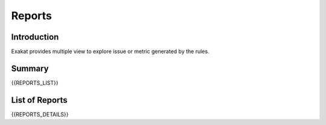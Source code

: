 .. _Reports:

Reports
=======

Introduction
------------

Exakat provides multiple view to explore issue or metric generated by the rules.



Summary
-------

{{REPORTS_LIST}}



List of Reports
---------------

{{REPORTS_DETAILS}}

